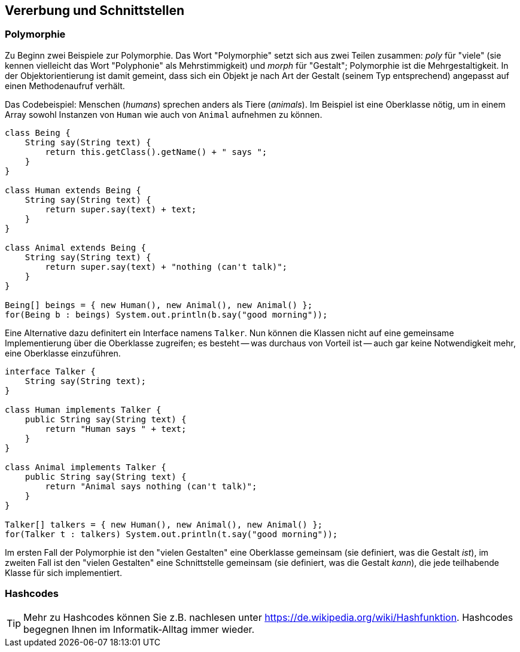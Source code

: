 == Vererbung und Schnittstellen

=== Polymorphie

Zu Beginn zwei Beispiele zur Polymorphie. Das Wort "Polymorphie" setzt sich aus zwei Teilen zusammen: _poly_ für "viele" (sie kennen vielleicht das Wort "Polyphonie" als Mehrstimmigkeit) und _morph_ für "Gestalt"; Polymorphie ist die Mehrgestaltigkeit. In der Objektorientierung ist damit gemeint, dass sich ein Objekt je nach Art der Gestalt (seinem Typ entsprechend) angepasst auf einen Methodenaufruf verhält.

Das Codebeispiel: Menschen (_humans_) sprechen anders als Tiere (_animals_). Im Beispiel ist eine Oberklasse nötig, um in einem Array sowohl Instanzen von `Human` wie auch von `Animal` aufnehmen zu können.

[source,java]
----
class Being {
    String say(String text) {
        return this.getClass().getName() + " says ";
    }
}

class Human extends Being {
    String say(String text) {
        return super.say(text) + text;
    }
}

class Animal extends Being {
    String say(String text) {
        return super.say(text) + "nothing (can't talk)";
    }
}

Being[] beings = { new Human(), new Animal(), new Animal() };
for(Being b : beings) System.out.println(b.say("good morning"));
----

Eine Alternative dazu definitert ein Interface namens `Talker`. Nun können die Klassen nicht auf eine gemeinsame Implementierung über die Oberklasse zugreifen; es besteht -- was durchaus von Vorteil ist -- auch gar keine Notwendigkeit mehr, eine Oberklasse einzuführen.

[source,java]
----
interface Talker {
    String say(String text);
}

class Human implements Talker {
    public String say(String text) {
        return "Human says " + text;
    }
}

class Animal implements Talker {
    public String say(String text) {
        return "Animal says nothing (can't talk)";
    }
}

Talker[] talkers = { new Human(), new Animal(), new Animal() };
for(Talker t : talkers) System.out.println(t.say("good morning"));
----

Im ersten Fall der Polymorphie ist den "vielen Gestalten" eine Oberklasse gemeinsam (sie definiert, was die Gestalt _ist_), im zweiten Fall ist den "vielen Gestalten" eine Schnittstelle gemeinsam (sie definiert, was die Gestalt _kann_), die jede teilhabende Klasse für sich implementiert.

=== Hashcodes

[TIP]
====
Mehr zu Hashcodes können Sie z.B. nachlesen unter https://de.wikipedia.org/wiki/Hashfunktion. Hashcodes begegnen Ihnen im Informatik-Alltag immer wieder.
====
